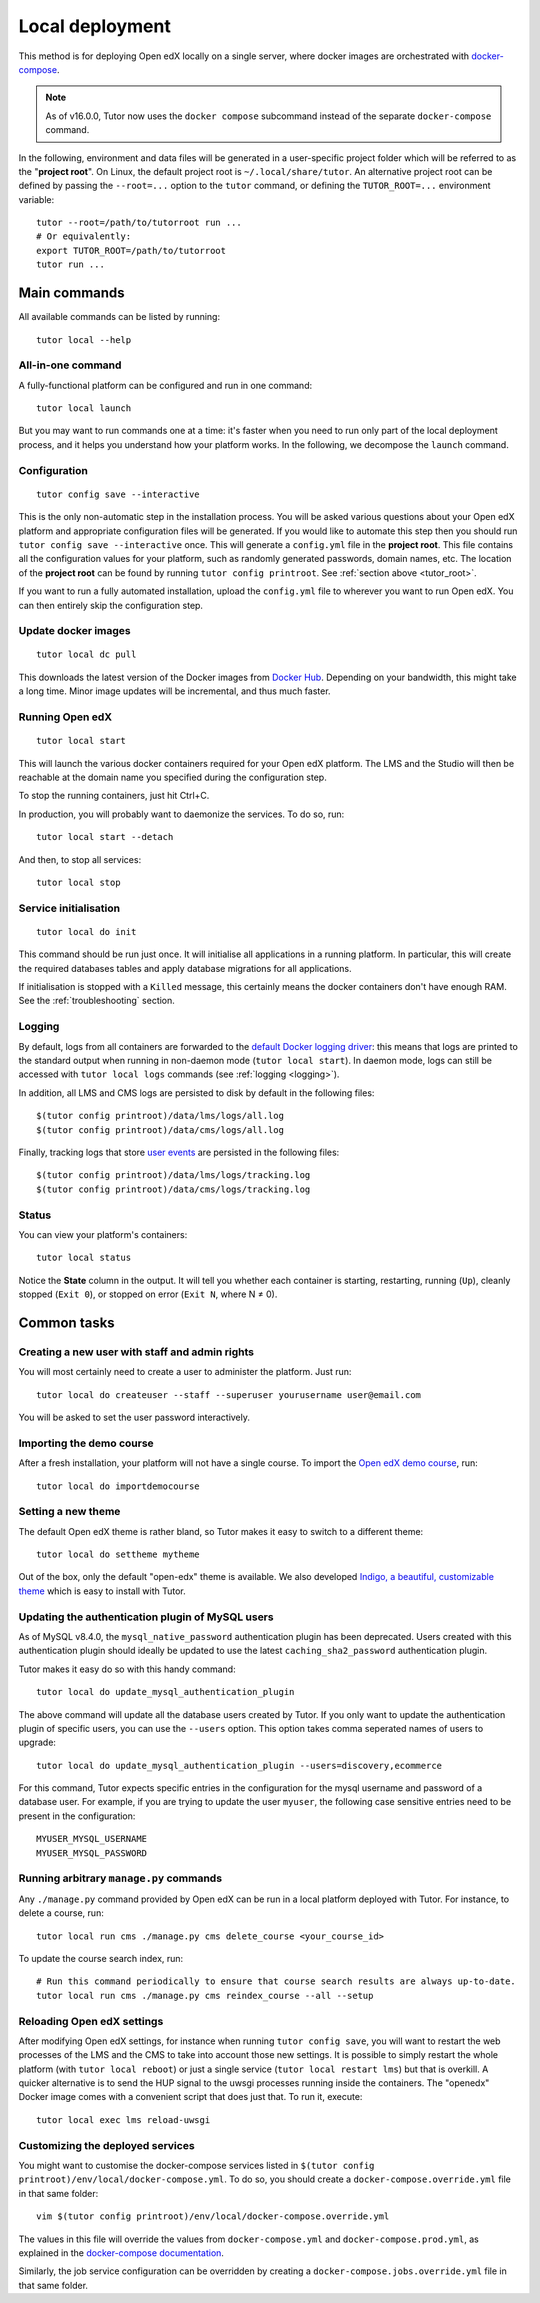 .. _local:

Local deployment
================

This method is for deploying Open edX locally on a single server, where docker images are orchestrated with `docker-compose <https://docs.docker.com/compose/overview/>`_.

.. note::
    As of v16.0.0, Tutor now uses the ``docker compose`` subcommand instead of the separate ``docker-compose`` command.

.. _tutor_root:

In the following, environment and data files will be generated in a user-specific project folder which will be referred to as the "**project root**". On Linux, the default project root is ``~/.local/share/tutor``. An alternative project root can be defined by passing the ``--root=...`` option to the ``tutor`` command, or defining the ``TUTOR_ROOT=...`` environment variable::

    tutor --root=/path/to/tutorroot run ...
    # Or equivalently:
    export TUTOR_ROOT=/path/to/tutorroot
    tutor run ...

Main commands
-------------

All available commands can be listed by running::

    tutor local --help

All-in-one command
~~~~~~~~~~~~~~~~~~

A fully-functional platform can be configured and run in one command::

    tutor local launch

But you may want to run commands one at a time: it's faster when you need to run only part of the local deployment process, and it helps you understand how your platform works. In the following, we decompose the ``launch`` command.

Configuration
~~~~~~~~~~~~~

::

    tutor config save --interactive

This is the only non-automatic step in the installation process. You will be asked various questions about your Open edX platform and appropriate configuration files will be generated. If you would like to automate this step then you should run ``tutor config save --interactive`` once. This will generate a ``config.yml`` file in the **project root**. This file contains all the configuration values for your platform, such as randomly generated passwords, domain names, etc. The location of the **project root** can be found by running ``tutor config printroot``. See :ref:`section above <tutor_root>`.

If you want to run a fully automated installation, upload the ``config.yml`` file to wherever you want to run Open edX. You can then entirely skip the configuration step.

Update docker images
~~~~~~~~~~~~~~~~~~~~

::

    tutor local dc pull

This downloads the latest version of the Docker images from `Docker Hub <https://hub.docker.com/r/overhangio/openedx/>`_. Depending on your bandwidth, this might take a long time. Minor image updates will be incremental, and thus much faster.

Running Open edX
~~~~~~~~~~~~~~~~

::

    tutor local start

This will launch the various docker containers required for your Open edX platform. The LMS and the Studio will then be reachable at the domain name you specified during the configuration step.

To stop the running containers, just hit Ctrl+C.

In production, you will probably want to daemonize the services. To do so, run::

    tutor local start --detach

And then, to stop all services::

    tutor local stop

Service initialisation
~~~~~~~~~~~~~~~~~~~~~~

::

    tutor local do init

This command should be run just once. It will initialise all applications in a running platform. In particular, this will create the required databases tables and apply database migrations for all applications.

If initialisation is stopped with a ``Killed`` message, this certainly means the docker containers don't have enough RAM. See the :ref:`troubleshooting` section.

Logging
~~~~~~~

By default, logs from all containers are forwarded to the `default Docker logging driver <https://docs.docker.com/config/containers/logging/configure/>`_: this means that logs are printed to the standard output when running in non-daemon mode (``tutor local start``). In daemon mode, logs can still be accessed with ``tutor local logs`` commands (see :ref:`logging <logging>`).

In addition, all LMS and CMS logs are persisted to disk by default in the following files::

    $(tutor config printroot)/data/lms/logs/all.log
    $(tutor config printroot)/data/cms/logs/all.log

Finally, tracking logs that store `user events <https://edx.readthedocs.io/projects/devdata/en/latest/internal_data_formats/tracking_logs/index.html>`_ are persisted in the following files::

    $(tutor config printroot)/data/lms/logs/tracking.log
    $(tutor config printroot)/data/cms/logs/tracking.log

Status
~~~~~~

You can view your platform's containers::

    tutor local status

Notice the **State** column in the output. It will tell you whether each container is starting, restarting, running (``Up``), cleanly stopped (``Exit 0``), or stopped on error (``Exit N``, where N ≠ 0).

Common tasks
------------

.. _createuser:

Creating a new user with staff and admin rights
~~~~~~~~~~~~~~~~~~~~~~~~~~~~~~~~~~~~~~~~~~~~~~~

You will most certainly need to create a user to administer the platform. Just run::

    tutor local do createuser --staff --superuser yourusername user@email.com

You will be asked to set the user password interactively.

.. _democourse:

Importing the demo course
~~~~~~~~~~~~~~~~~~~~~~~~~

After a fresh installation, your platform will not have a single course. To import the `Open edX demo course <https://github.com/openedx/edx-demo-course>`_, run::

    tutor local do importdemocourse

.. _settheme:

Setting a new theme
~~~~~~~~~~~~~~~~~~~

The default Open edX theme is rather bland, so Tutor makes it easy to switch to a different theme::

    tutor local do settheme mytheme

Out of the box, only the default "open-edx" theme is available. We also developed `Indigo, a beautiful, customizable theme <https://github.com/overhangio/indigo>`__ which is easy to install with Tutor.

.. _update_mysql_authentication_plugin:

Updating the authentication plugin of MySQL users
~~~~~~~~~~~~~~~~~~~~~~~~~~~~~~~~~~~~~~~~~~~~~~~~~

As of MySQL v8.4.0, the ``mysql_native_password`` authentication plugin has been deprecated. Users created with this authentication plugin should ideally be updated to use the latest ``caching_sha2_password`` authentication plugin.

Tutor makes it easy do so with this handy command::

    tutor local do update_mysql_authentication_plugin

The above command will update all the database users created by Tutor. If you only want to update the authentication plugin of specific users, you can use the ``--users`` option. This option takes comma seperated names of users to upgrade::

    tutor local do update_mysql_authentication_plugin --users=discovery,ecommerce

For this command, Tutor expects specific entries in the configuration for the mysql username and password of a database user. For example, if you are trying to update the user ``myuser``, the following case sensitive entries need to be present in the configuration::

    MYUSER_MYSQL_USERNAME
    MYUSER_MYSQL_PASSWORD

Running arbitrary ``manage.py`` commands
~~~~~~~~~~~~~~~~~~~~~~~~~~~~~~~~~~~~~~~~

Any ``./manage.py`` command provided by Open edX can be run in a local platform deployed with Tutor. For instance, to delete a course, run::

    tutor local run cms ./manage.py cms delete_course <your_course_id>

To update the course search index, run::

    # Run this command periodically to ensure that course search results are always up-to-date.
    tutor local run cms ./manage.py cms reindex_course --all --setup

Reloading Open edX settings
~~~~~~~~~~~~~~~~~~~~~~~~~~~

After modifying Open edX settings, for instance when running ``tutor config save``, you will want to restart the web processes of the LMS and the CMS to take into account those new settings. It is possible to simply restart the whole platform (with ``tutor local reboot``) or just a single service (``tutor local restart lms``) but that is overkill. A quicker alternative is to send the HUP signal to the uwsgi processes running inside the containers. The "openedx" Docker image comes with a convenient script that does just that. To run it, execute::

    tutor local exec lms reload-uwsgi


Customizing the deployed services
~~~~~~~~~~~~~~~~~~~~~~~~~~~~~~~~~

You might want to customise the docker-compose services listed in ``$(tutor config printroot)/env/local/docker-compose.yml``. To do so, you should create a ``docker-compose.override.yml`` file in that same folder::

    vim $(tutor config printroot)/env/local/docker-compose.override.yml

The values in this file will override the values from ``docker-compose.yml`` and ``docker-compose.prod.yml``, as explained in the `docker-compose documentation <https://docs.docker.com/compose/extends/#adding-and-overriding-configuration>`__.

Similarly, the job service configuration can be overridden by creating a ``docker-compose.jobs.override.yml`` file in that same folder.
